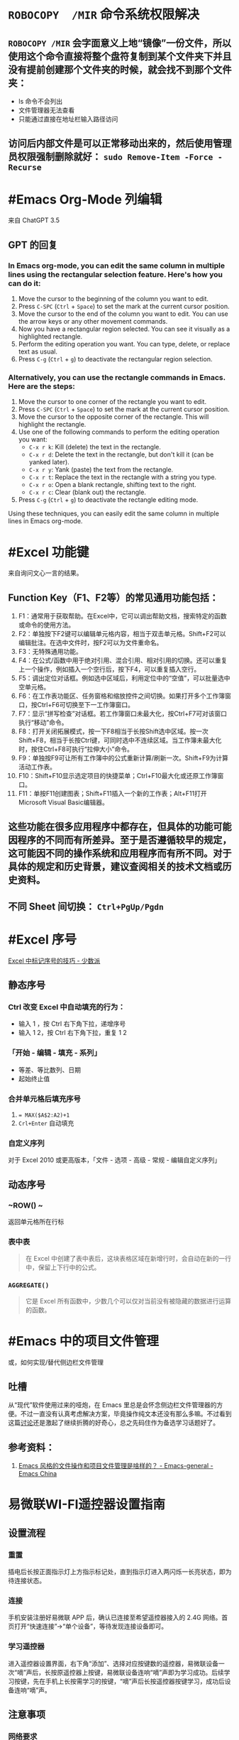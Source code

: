 #+Description: 被你发现了！你看确实没写什么东西，话说如果以记录知识的角度，网上最多的“迁移到 Hugo”真的有反复写的必要吗？不如把搜过的教程链接搜集下完事。所以你可以点击 #Article 查看我的剪藏库！

* ~ROBOCOPY  /MIR~ 命令系统权限解决
:PROPERTIES:
:heading: true
:END:
** ~ROBOCOPY /MIR~ 会字面意义上地“镜像”一份文件，所以使用这个命令直接将整个盘符复制到某个文件夹下并且没有提前创建那个文件夹的时候，就会找不到那个文件夹：
- ls 命令不会列出
- 文件管理器无法查看
- 只能通过直接在地址栏输入路径访问
** 访问后内部文件是可以正常移动出来的，然后使用管理员权限强制删除就好： ~sudo Remove-Item -Force -Recurse~
* #Emacs Org-Mode 列编辑
:PROPERTIES:
:heading: true
:collapsed: true
:END:
来自 ChatGPT 3.5
** GPT 的回复
*** In Emacs org-mode, you can edit the same column in multiple lines using the rectangular selection feature. Here's how you can do it:

1. Move the cursor to the beginning of the column you want to edit.
2. Press ~C-SPC~ (~Ctrl~ + ~Space~) to set the mark at the current cursor position.
3. Move the cursor to the end of the column you want to edit. You can use the arrow keys or any other movement commands.
4. Now you have a rectangular region selected. You can see it visually as a highlighted rectangle.
5. Perform the editing operation you want. You can type, delete, or replace text as usual.
6. Press ~C-g~ (~Ctrl~ + ~g~) to deactivate the rectangular region selection.
*** Alternatively, you can use the rectangle commands in Emacs. Here are the steps:

1. Move the cursor to one corner of the rectangle you want to edit.
2. Press ~C-SPC~ (~Ctrl~ + ~Space~) to set the mark at the current cursor position.
3. Move the cursor to the opposite corner of the rectangle. This will highlight the rectangle.
4. Use one of the following commands to perform the editing operation you want:
   - ~C-x r k~: Kill (delete) the text in the rectangle.
   - ~C-x r d~: Delete the text in the rectangle, but don't kill it (can be yanked later).
   - ~C-x r y~: Yank (paste) the text from the rectangle.
   - ~C-x r t~: Replace the text in the rectangle with a string you type.
   - ~C-x r o~: Open a blank rectangle, shifting text to the right.
   - ~C-x r c~: Clear (blank out) the rectangle.
5. Press ~C-g~ (~Ctrl~ + ~g~) to deactivate the rectangle editing mode.

Using these techniques, you can easily edit the same column in multiple lines in Emacs org-mode.
* #Excel 功能键
:PROPERTIES:
:heading: true
:collapsed: true
:END:
来自询问文心一言的结果。
** Function Key（F1、F2等）的常见通用功能包括：

1. F1：通常用于获取帮助。在Excel中，它可以调出帮助文档，搜索特定的函数或命令的使用方法。
2. F2：单独按下F2键可以编辑单元格内容，相当于双击单元格。Shift+F2可以编辑批注。在选中文件时，按F2可以为文件重命名。
3. F3：无特殊通用功能。
4. F4：在公式/函数中用于绝对引用、混合引用、相对引用的切换。还可以重复上一个操作，例如插入一个空行后，按下F4，可以重复插入空行。
5. F5：调出定位对话框。例如选中区域后，利用定位中的“空值”，可以批量选中空单元格。
6. F6：在工作表功能区、任务窗格和缩放控件之间切换。如果打开多个工作簿窗口，按Ctrl+F6可切换至下一工作簿窗口。
7. F7：显示“拼写检查”对话框。若工作簿窗口未最大化，按Ctrl+F7可对该窗口执行“移动”命令。
8. F8：打开关闭拓展模式，按一下F8相当于长按Shift选中区域。按一次Shift+F8，相当于长按Ctrl键，可同时选中不连续区域。当工作簿未最大化时，按住Ctrl+F8可执行“拉伸大小”命令。
9. F9：单独按F9可让所有工作簿中的公式重新计算/刷新一次。Shift+F9为计算活动工作表。
10. F10：Shift+F10显示选定项目的快捷菜单；Ctrl+F10最大化或还原工作簿窗口。
11. F11：单按F11创建图表；Shift+F11插入一个新的工作表；Alt+F11打开Microsoft Visual Basic编辑器。
** 这些功能在很多应用程序中都存在，但具体的功能可能因程序的不同而有所差异。至于是否遵循较早的规定，这可能因不同的操作系统和应用程序而有所不同。对于具体的规定和历史背景，建议查阅相关的技术文档或历史资料。
** 不同 Sheet 间切换： ~Ctrl+PgUp/Pgdn~
* #Excel 序号
:PROPERTIES:
:heading: true
:collapsed: true
:END:
[[https://sspai.com/post/54615][Excel 中标记序号的技巧 - 少数派]]
** 静态序号
:PROPERTIES:
:heading: true
:END:
*** Ctrl 改变 Excel 中自动填充的行为：
- 输入 1 ，按 Ctrl 右下角下拉，递增序号
- 输入 1 2，按 Ctrl 右下角下拉，重复 1 2
*** 「开始 - 编辑 - 填充 - 系列」
- 等差、等比数列、日期
- 起始终止值
*** 合并单元格后填充序号
1. ~= MAX($A$2:A2)+1~
2. ~Crl+Enter~ 自动填充
*** 自定义序列
对于 Excel 2010 或更高版本，「文件 - 选项 - 高级 - 常规 - 编辑自定义序列」
** 动态序号
:PROPERTIES:
:heading: true
:END:
*** ~ROW() ~
返回单元格所在行标
*** 表中表
#+BEGIN_QUOTE
在 Excel 中创建了表中表后，这块表格区域在新增行时，会自动在新的一行中，保留上下行中的公式。
#+END_QUOTE
*** ~AGGREGATE()~
#+BEGIN_QUOTE
它是 Excel 所有函数中，少数几个可以仅对当前没有被隐藏的数据进行运算的函数。
#+END_QUOTE
* #Emacs 中的项目文件管理
:PROPERTIES:
:heading: true
:collapsed: true
:END:
或，如何实现/替代侧边栏文件管理
** 吐槽
从“现代”软件使用过来的哑炮，在 Emacs 里总是会怀念侧边栏文件管理器的方便。不过一直没有认真考虑解决方案，毕竟操作纯文本还没有那么多嘛。不过看到这篇[[https://emacs-china.org/t/emacs/22306/][讨论]]还是激起了继续折腾的好奇心，总之先码住作为备选学习话题好了。
** 参考资料：
1. [[https://emacs-china.org/t/emacs/22306][Emacs 风格的文件操作和项目文件管理是啥样的？ - Emacs-general - Emacs China]]
* 易微联WI-FI遥控器设置指南
:PROPERTIES:
:heading: true
:collapsed: true
:END:
** 设置流程
:PROPERTIES:
:END:
*** 重置
:PROPERTIES:
:END:
插电后长按正面指示灯上方指示标记处，直到指示灯进入两闪烁一长亮状态，即为待连接状态。
*** 连接
:PROPERTIES:
:END:
手机安装注册好易微联 APP 后，确认已连接至希望遥控器接入的 2.4G 网络。首页打开“快速连接”→“单个设备”，等待发现连接设备即可。
*** 学习遥控器
:PROPERTIES:
:END:
进入遥控器设置界面，右下角“添加”、选择对应按键数的遥控器，易微联设备一次“嘀”声后，长按原遥控器上按键，易微联设备连响“嘀”声即为学习成功。后续学习按键，先在手机上长按需学习的按键，“嘀”声后长按遥控器按键学习，成功后设备连响“嘀”声。
** 注意事项
:PROPERTIES:
:END:
*** 网络要求
:PROPERTIES:
:END:
必须使用 2.4G 网络，不能使用 5G、双频合一网络。
*** 连接失败
:PROPERTIES:
:id: 连接失败
:END:
重置连接时即使正确完成所有操作，也可能出现多次连接失败，需重复尝试。
*** 卷帘门控制器视频教程：
https://cloud.video.taobao.com//play/u/2998787772/p/1/e/6/t/1/228442902306.mp4
*** 拷贝器学习遥控器按键：
https://cloud.video.taobao.com//play/u/2998787772/p/1/e/6/t/1/294032869022.mp4
* #Excel 合并单元格
:PROPERTIES:
:heading: true
:collapsed: true
:END:
#Article [[https://sspai.com/post/53098][玩转 Excel 中的合并单元格 - 少数派]]
** 行单元格 标题居中
右键选中区域，选择「设置单元格格式」，进入到「对齐」选项卡，将「水平对齐方式」设置为「跨列居中」
| 方法 | 在现有表格内插入列 | 在现有表格后插入列 |
|----+----+----|
| 合并单元格 | 自动居中对齐 | 需要手动取消合并，重新选定区域合并单元格 |
| 使用跨列居中对齐 | 自动居中对齐 | 自动居中对齐 |
** 列单元格 取消合并 补全空白值
- 场景：VLookup 查找内容
- 操作
  1. 第一步：选中整个 A 列，在工具栏中取消合并单元格；
  2. 第二步：点击 Excel 菜单中的「编辑 - 查找 - 转到…」（可以通过 Ctrl + G 快捷键调出），找到这个定位功能，并在左下角进入「定位条件…」。在选中 A 列的情况下，定位「空值」。可以看到，空白处如 A3:A6、A8:A10、A16:A19 等区域，就被批量选中了；
  3. 第三步：保持空白单元格的选中状态，在首个单元格中输入 =A2，并使用 Ctrl+Enter 批量填充，就完成了空白值补全；
** 分类汇总 合并单元格
- 原理：Excel 在合并单元格时，默认都是会只保留左上角单元格的值，而清空其它剩下的单元格，只有一种情况存在例外：当使用格式刷来创建合并单元格时，所有原始数据都会被保留下来。
- 操作：
  1. 在「数据」选项卡中，打开「分类汇总」，选定汇总项
  2. 利用空白值定位法（~Ctrl+G~），合并空白格
  3. 全选表格删除分类汇总
  4. 格式刷将合并列格式应用到明细列
* 如何批注
:PROPERTIES:
:heading: true
:collapsed: true
:END:
我是个不记笔记的人——每次开始边批注边读都会停留在第一章。以前也并不觉得有什么改正的必要，不过随着关注领域日多，也终于不能完全靠全文剪藏、或者仅收集链接每次都重新打开了。
** [[https://utgd.net/article/20107][一种低技术的阅读批注思路 - #UNTAG]]
通用标注体系 #Article
*** 基础标记如何分类？
- 高亮线：主语，关键词；
- 下划线：谓语，理论；
- 波浪线：宾语，案例。
*** 多数内容应及时整理
#+BEGIN_QUOTE
需要强调与亟待处理之处，则尽可能融入任务管理工具（即便只是抄到便签上），总之不将后续需要整理的段落留在原始文件中。
#+END_QUOTE
*** 纸质书与电子书的批注交互——下划线边缘标注
#+BEGIN_QUOTE
《会读才会写》编制了一套阅读密码缩写，我却只标上颜色的首字母，以期削薄标注记号的语义，不关心所划线段落是事实、理论还是批驳，只管随后将使用哪种颜色标注之。盖从黑白两色的纸笔标注转换为多彩的电子标注，此步骤纯属苦工，易出疏漏，不宜再掺入关于语义的思考，只需遇“O”画橙黄高亮，见“B”画蓝线，如此而已。
#+END_QUOTE
*** 标签管理——避免常见词
#+BEGIN_QUOTE
之所以选取 *FCT* 这等晦涩拼写，并非给自己没事找事，而是为与原文区分，不得已选用英文中几不可能出现的拼写组合。又如 *VPT* 表示观点（View Point），*QST* 代表诘问（Question），不一而足。既已动用文字标注，则不必拘泥于描述高亮文本的属性，更可以指出后续处理方式，例如（1）作为论据，加入现有笔记；（2）作为联想基点，启发新的笔记；（3）难以理解，需要另外查询资料……如此，当时究竟为何划下这些句子，便了然于胸，回顾工作，也不再是自我安慰。
#+END_QUOTE
** [[https://sspai.com/prime/story/54211][Power+ 读书周：我们读书时会用到的辅助工具和技巧 ｜ 少数派会员  π+Prime]]
#Article 这里摘录的作者事实上就是上文 UNTAG 的 Minja 和 沨沄极客。
*** 三点输出法
#+BEGIN_QUOTE
写书评本身也有一些方法论，我比较推荐「三点输出法」，即挑三点最令人印象深刻的记下来，减轻记录压力的同时也要求阅读者惜墨如金，主动挑选精华。很多书掺着车轱辘话，读起来头头是道——比如《精要主义》前几章，大家一看书名就懂——一旦遇到三点输出的过滤网，就统统被拦在外面。

很多麦肯锡派的畅销书都提到过三点输出的方法，《为什么精英都是时间控》的作者身为脑科医生也提倡过。当然和前一节的 4 色批注一样，「三点」也是不是硬性标准，如果真有很多好内容，多摘一点又有何妨。
#+END_QUOTE
*** 四色批注
考虑到标准比较多，我最后用的批注方案非常直白：通过 4 种颜色来勾出 4 类重点信息。
- 蓝色：本书理论； 
- 橙色：经典案例； 
- 红色：关键词、专有名词； 
- 紫色：对我有特殊意义的内容。
* 自制电子书
:PROPERTIES:
:heading: true
:collapsed: true
:END:
** 起因很简单嘛，网文下载下来不排版根本不能看（不会真的有人把一切交给阅读器吧——Kybook 系列停更痛感）。后来网文看得少了，还没有正确上网姿势的时候从公众号资源站下载一些电子书也往往排版粗劣，复杂的图文混排、来回跳转或悬浮窗的脚注且不提，许多书甚至连目录和行距段距都做不好！就算我不要那象牙箸，也不能给我双全是毛刺的吧？
** #CSS 集锦
:PROPERTIES:
:heading: true
:END:
*** Worg CSS
https://orgmode.org/worg/style/worg.css
*** 少数派经典 CSS
https://cdn.sspai.com/minja/sspai.css.zip
*** Markdown.css
CSS to make HTML markup look like plain-text markdown.
https://mrcoles.com/demo/markdown-css/
***
** #Article
*** [[https://sspai.com/post/75170][一日一技 | 如何给自制电子书添加脚注 - 少数派]]
- 正则中的tab： ~\t~
**** 正则表达式的 PCRE 写法是指？
Perl Compatible Regular Expressions
***** Perl Python #Emacs RegEx
#Article: [[https://www.johndcook.com/blog/regex-perl-python-emacs/][Comparing regular expressions in Perl, Python, and Emacs]]
**** HTML Tag
* 作为阅读批注软件的 Zotero
:PROPERTIES:
:id: 64f1aacc-849d-4f99-acda-fc1512312067
:heading: true
:collapsed: true
:END:
** 自 6.0 的 PDF 阅读器支持以及将至的 7.0[fn:1] 的 EPUB/Webpage 批注[fn:2]，  Zotero 已经真正成为一款可以取代 MarginNote, LiquidText 等软件的阅读批注软件，而在 Zotero Metadata Importer[fn:3] 加持下与 Calibre 联动，书籍的元数据管理是完全不用操心的了。
当然，要想真正用好还是免不了一番折腾，例如针对知网豆瓣等书籍信息来源的 Translator、批注完成后的整理导出，需要用到各种插件，我就放到 #PKM 这一页的资源里了。 

[fn:1] [[https://forums.zotero.org/discussion/105094/announcing-the-zotero-7-beta][Announcing the Zotero 7 Beta - Zotero Forums]]
[fn:2] [[https://forums.zotero.org/discussion/106716/available-for-beta-testing-updated-reader-with-epub-snapshot-support-and-new-annotation-types/p1][Available for beta testing: Updated reader with EPUB/snapshot support and new annotation types - Zotero Forums]]
[fn:3] [[https://www.mobileread.com/forums/showthread.php?p=3339191][[GUI Plugin] Zotero Metadata Importer - MobileRead Forums]]
* #AHK 发送按键
:PROPERTIES:
:heading: true
:collapsed: true
:END:
** #Manual [[https://wyagd001.github.io/v2/docs/index.htm][快速参考 | AutoHotkey v2]]
** 基本语法速览
#+BEGIN_SRC Autohotkey
#z::	; Win+Z
{
	Loop 1	;循环次数
		{
			Send "{LButton}"	; 点击
			Sleep 300	; 睡眠 300 毫秒
			Send "{Shift down}{Tab}{Shift up}"	; 聚焦导航
			Send "{Enter}"	; 确认按钮
			Send "{Down}"	; 下拉菜单
		}
}
#+END_SRC
** 思路：网页和“正常”的窗口应该都能通过 Tab 切换聚焦的控件，结合 Enter 确认操作，方向键处理下拉菜单，多数需要重复操作的网页这样应该都能用。
** 案例： 300000 条数据，最大只能 30 条每页，需要挨个这样点点点审核
* 静态站托管记录
:PROPERTIES:
:heading: true
:collapsed: true
:END:
老实说一开始是拒绝任何 #Git 相关的方案的，就是懒嘛，结果后来还是不得不学了下。
** 废案
*** Netlify
刚注册就风控，也不知道是不是落地机房问题，想上传 ID 做认证都不行，Stripe 的网页不管什么姿势都卡死，走了人工申诉天晓得还要多长时间。
*** 热铁盒 https://host.retiehe.com/
想着国内站快点，也是支持直接上传文件。结果 Logseq 导出的页面“存在调用不符合核心价值观的 AI 算法的行为”，这下简中特了。
** 记录
*** #Article
- [[https://zhuanlan.zhihu.com/p/138305054][初次使用git上传代码到github远程仓库 - 知乎]]
- [[https://zhuanlan.zhihu.com/p/467192292][简悦 + Logseq + Github Page 无代码全自动化知识管理发布方案 - 知乎]]，文中介绍的 Action 已经停更了，可以用官方的 
 [https://github.com/logseq/publish-spa][logseq/publish-spa]]
*** 过程中的新知：
- SSH Key：[[https://git-scm.com/book/zh/v2/%E6%9C%8D%E5%8A%A1%E5%99%A8%E4%B8%8A%E7%9A%84-Git-%E7%94%9F%E6%88%90-SSH-%E5%85%AC%E9%92%A5][Git - 生成 SSH 公钥]]
*** Magit, 用过都说好！ #Emacs
* 吐槽简悦
:PROPERTIES:
:collapsed: true
:END:
** 想添加白名单时
*** 文档中：
- "支持minimatch"，点过去看看，好，不会
- "支持正则"，噫，好！定睛一看：e.g.  =[[/https:\\/\\/movie.douban.com\\/subject\\/\\d+\\/?/]]= ，我就寻思上了：这个不熟啊🤔是我习惯的写法吗🤔
*** 没办法，只能再去“反馈快、态度好”的issue区文档搜一搜，果然有的嘛， =#1652= 就有老哥跟我一样嘛！kenshin："可以看看文档中正则表达式的内容哟～白名单的文档确实不够详细，谢谢提示～"白名单的文档并不会提示你去看正则表达式姑且不谈，进一步浏览可以发现 =#2539= 提到："正则表达式文档中的示例是错的......亏我那么相信官方文档......"该问题随后被纳入 =#2268= 文档修订专区。
*** issue区的经历看似没有问题，可是 =#1652= 发生于2021年1月2日、 =#2539=来自2021年7月16日、而 =#2268= 中的错误事实上只在2021年7月7日和8日得到了批量修正，kenshin本人倒是在2022年5月又增加了一条。也就是说至少到20230110为止这两年间，所有想要自己写正则的用户，要么错乱在无法生效的文档，要么又得走一遭 Github Issue。
